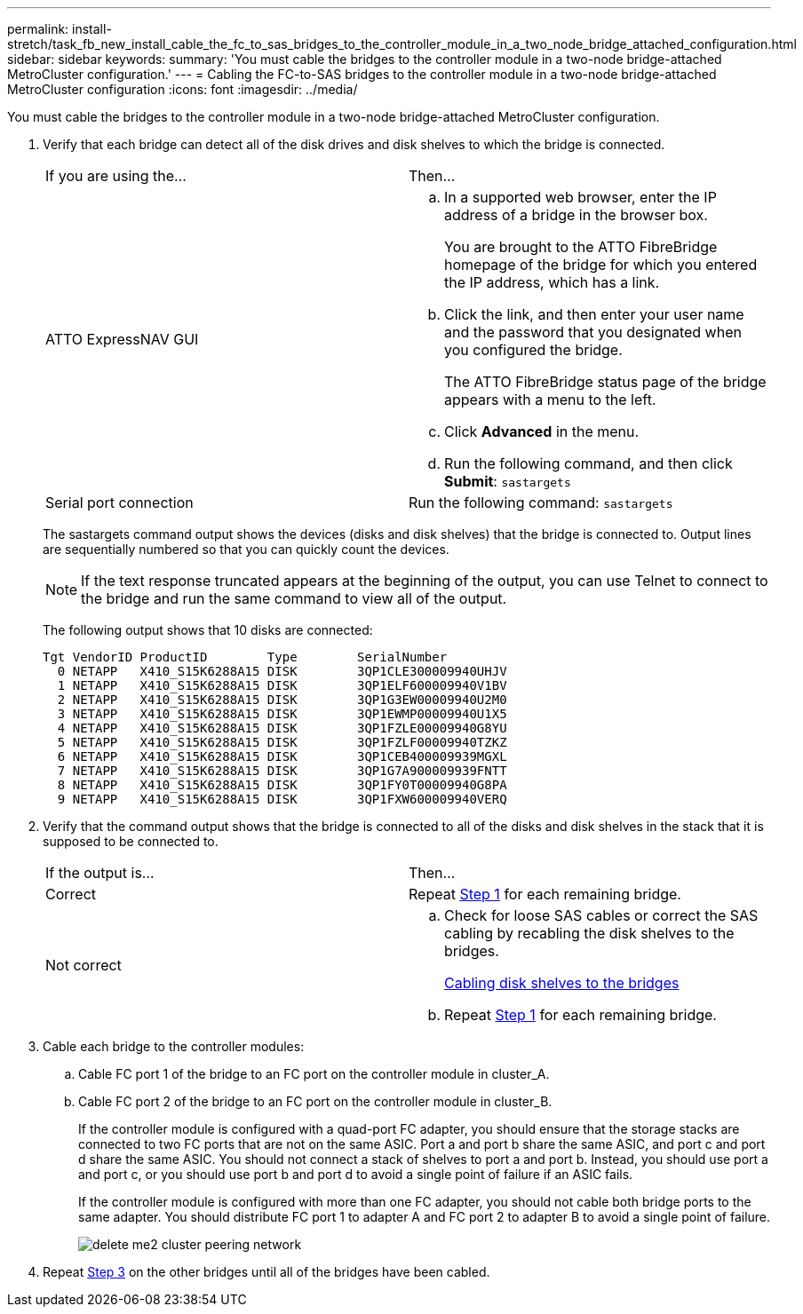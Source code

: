 ---
permalink: install-stretch/task_fb_new_install_cable_the_fc_to_sas_bridges_to_the_controller_module_in_a_two_node_bridge_attached_configuration.html
sidebar: sidebar
keywords: 
summary: 'You must cable the bridges to the controller module in a two-node bridge-attached MetroCluster configuration.'
---
= Cabling the FC-to-SAS bridges to the controller module in a two-node bridge-attached MetroCluster configuration
:icons: font
:imagesdir: ../media/

[.lead]
You must cable the bridges to the controller module in a two-node bridge-attached MetroCluster configuration.

. Verify that each bridge can detect all of the disk drives and disk shelves to which the bridge is connected.
+
|===
| If you are using the...| Then...
a|
ATTO ExpressNAV GUI
a|

 .. In a supported web browser, enter the IP address of a bridge in the browser box.
+
You are brought to the ATTO FibreBridge homepage of the bridge for which you entered the IP address, which has a link.

 .. Click the link, and then enter your user name and the password that you designated when you configured the bridge.
+
The ATTO FibreBridge status page of the bridge appears with a menu to the left.

 .. Click *Advanced* in the menu.
 .. Run the following command, and then click *Submit*: `sastargets`

a|
Serial port connection
a|
Run the following command: `sastargets`
|===
The sastargets command output shows the devices (disks and disk shelves) that the bridge is connected to. Output lines are sequentially numbered so that you can quickly count the devices.
+
NOTE: If the text response truncated appears at the beginning of the output, you can use Telnet to connect to the bridge and run the same command to view all of the output.
+
The following output shows that 10 disks are connected:
+
----
Tgt VendorID ProductID        Type        SerialNumber
  0 NETAPP   X410_S15K6288A15 DISK        3QP1CLE300009940UHJV
  1 NETAPP   X410_S15K6288A15 DISK        3QP1ELF600009940V1BV
  2 NETAPP   X410_S15K6288A15 DISK        3QP1G3EW00009940U2M0
  3 NETAPP   X410_S15K6288A15 DISK        3QP1EWMP00009940U1X5
  4 NETAPP   X410_S15K6288A15 DISK        3QP1FZLE00009940G8YU
  5 NETAPP   X410_S15K6288A15 DISK        3QP1FZLF00009940TZKZ
  6 NETAPP   X410_S15K6288A15 DISK        3QP1CEB400009939MGXL
  7 NETAPP   X410_S15K6288A15 DISK        3QP1G7A900009939FNTT
  8 NETAPP   X410_S15K6288A15 DISK        3QP1FY0T00009940G8PA
  9 NETAPP   X410_S15K6288A15 DISK        3QP1FXW600009940VERQ
----

. Verify that the command output shows that the bridge is connected to all of the disks and disk shelves in the stack that it is supposed to be connected to.
+
|===
| If the output is...| Then...
a|
Correct
a|
Repeat <<STEP_524EBC3334F54467B771D9E2FD2B2DDA,Step 1>> for each remaining bridge.
a|
Not correct
a|

 .. Check for loose SAS cables or correct the SAS cabling by recabling the disk shelves to the bridges.
+
link:task_fb_new_install_cabl.md#[Cabling disk shelves to the bridges]

 .. Repeat <<STEP_524EBC3334F54467B771D9E2FD2B2DDA,Step 1>> for each remaining bridge.

+
|===

. Cable each bridge to the controller modules:
 .. Cable FC port 1 of the bridge to an FC port on the controller module in cluster_A.
 .. Cable FC port 2 of the bridge to an FC port on the controller module in cluster_B.
+
If the controller module is configured with a quad-port FC adapter, you should ensure that the storage stacks are connected to two FC ports that are not on the same ASIC. Port a and port b share the same ASIC, and port c and port d share the same ASIC. You should not connect a stack of shelves to port a and port b. Instead, you should use port a and port c, or you should use port b and port d to avoid a single point of failure if an ASIC fails.
+
If the controller module is configured with more than one FC adapter, you should not cable both bridge ports to the same adapter. You should distribute FC port 1 to adapter A and FC port 2 to adapter B to avoid a single point of failure.
+
image::../media/delete_me2_cluster_peering_network.gif[]
. Repeat <<STEP_F00134584D424D4F869B5E9ECFCD56EB,Step 3>> on the other bridges until all of the bridges have been cabled.
